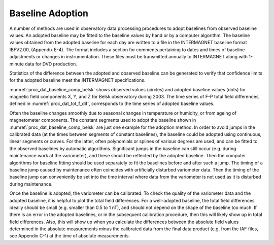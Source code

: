 .. _proc_dat_baseline_adopt:

Baseline Adoption
=================

A number of methods are used in observatory data processing
procedures to adopt baselines from observed baseline values. An
adopted baseline may be fitted to the baseline values by hand
or by a computer algorithm. The baseline values obtained from
the adopted baseline for each day are written to a file in the
INTERMAGNET baseline format IBFV2.00, (Appendix E-4). The
format includes a section for comments pertaining to dates and
times of baseline adjustments or changes in instrumentation.
These files must be transmitted annually to INTERMAGNET along
with 1-minute data for DVD production.

Statistics of the difference between the adopted and observed
baseline can be generated to verify that confidence limits for
the adopted baseline meet the INTERMAGNET specifications.

:numref:`proc_dat_baseline_comp_belsk` shows
observed values (circles) and adopted baseline
values (dots) for magnetic field components X, Y, and Z for
Belsk observatory during 2003. The time series of F-P total
field differences, defined in :numref:`proc_dat_tot_f_dif`,
corresponds to the time series of adopted baseline values.

Often the baseline changes smoothly due to seasonal changes in
temperature or humidity, or from ageing of magnetometer
components. The constant segments used to adopt the baseline
shown in :numref:`proc_dat_baseline_comp_belsk`
are just one example for the adoption method.
In order to avoid jumps in the calibrated data (at the times
between segments of constant baselines), the baseline could be
adopted using continuous, linear segments or curves. For the
latter, often polynomials or splines of various degrees are
used, and can be fitted to the observed baselines by automatic
algorithms. Significant jumps in the baseline can still occur
(e.g. during maintenance work at the variometer), and these
should be reflected by the adopted baseline. Then the computer
algorithms for baseline fitting should be used separately to
fit the baselines before and after such a jump. The timing of a
baseline jump caused by maintenance often coincides with
artificially disturbed variometer data. Then the timing of the
baseline jump can conveniently be set into the time interval
where data from the variometer is not used as it is disturbed
during maintenance.

Once the baseline is adopted, the variometer can be calibrated.
To check the quality of the variometer data and the adopted
baseline, it is helpful to plot the total field differences.
For a well-adopted baseline, the total field differences
ideally should be small (e.g. smaller than 0.5 to 1 nT), and
should not depend on the shape of the baseline too much. If
there is an error in the adopted baselines, or in the
subsequent calibration procedure, then this will likely show up
in total field differences. Also, this will show up when you
calculate the differences between the absolute field values
determined in the absolute measurements minus the calibrated
data from the final data product (e.g. from the IAF files, see
Appendix C-1) at the time of absolute measurements.
